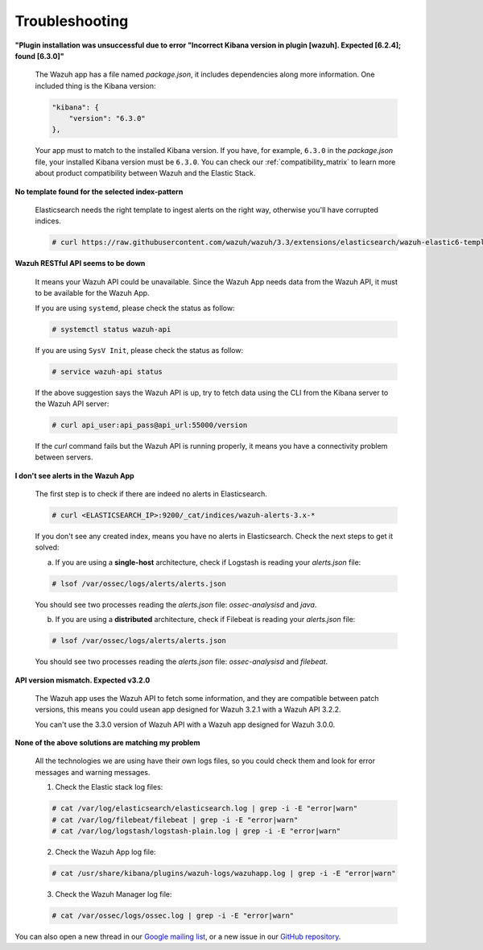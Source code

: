 .. Copyright (C) 2018 Wazuh, Inc.

.. _kibana_troubleshooting:

Troubleshooting
===============

**"Plugin installation was unsuccessful due to error "Incorrect Kibana version in plugin [wazuh]. Expected [6.2.4]; found [6.3.0]"**

    The Wazuh app has a file named *package.json*, it includes dependencies along more information. One included thing is the Kibana version:

    .. code-block:: console

        "kibana": {
            "version": "6.3.0"
        },

    Your app must to match to the installed Kibana version. If you have, for example, ``6.3.0`` in the *package.json* file, your installed Kibana version must be ``6.3.0``. You can check our :ref:`compatibility_matrix` to learn more about product compatibility between Wazuh and the Elastic Stack.

**No template found for the selected index-pattern**

    Elasticsearch needs the right template to ingest alerts on the right way, otherwise you'll have corrupted indices.

    .. code-block:: console

        # curl https://raw.githubusercontent.com/wazuh/wazuh/3.3/extensions/elasticsearch/wazuh-elastic6-template-alerts.json | curl -XPUT 'http://localhost:9200/_template/wazuh' -H 'Content-Type: application/json' -d @-

**Wazuh RESTful API seems to be down**

    It means your Wazuh API could be unavailable. Since the Wazuh App needs data from the Wazuh API, it must to be available for the Wazuh App.

    If you are using ``systemd``, please check the status as follow:

    .. code-block:: console

        # systemctl status wazuh-api


    If you are using ``SysV Init``, please check the status as follow:

    .. code-block:: console

        # service wazuh-api status

    If the above suggestion says the Wazuh API is up, try to fetch data using the CLI from the Kibana server to the Wazuh API server:

    .. code-block:: console

        # curl api_user:api_pass@api_url:55000/version

    If the *curl* command fails but the Wazuh API is running properly, it means you have a connectivity problem between servers.

**I don't see alerts in the Wazuh App**

    The first step is to check if there are indeed no alerts in Elasticsearch.

    .. code-block:: console

        # curl <ELASTICSEARCH_IP>:9200/_cat/indices/wazuh-alerts-3.x-*

    If you don't see any created index, means you have no alerts in Elasticsearch. Check the next steps to get it solved:

    a) If you are using a **single-host** architecture, check if Logstash is reading your *alerts.json* file:

    .. code-block:: console

        # lsof /var/ossec/logs/alerts/alerts.json

    You should see two processes reading the *alerts.json* file: *ossec-analysisd* and *java*.

    b) If you are using a **distributed** architecture, check if Filebeat is reading your *alerts.json* file:

    .. code-block:: console

        # lsof /var/ossec/logs/alerts/alerts.json

    You should see two processes reading the *alerts.json* file: *ossec-analysisd* and *filebeat*.

**API version mismatch. Expected v3.2.0**

    The Wazuh app uses the Wazuh API to fetch some information, and they are compatible between patch versions, this means you could
    usean app designed for Wazuh 3.2.1 with a Wazuh API 3.2.2.

    You can't use the 3.3.0 version of Wazuh API with a Wazuh app designed for Wazuh 3.0.0.

**None of the above solutions are matching my problem**

    All the technologies we are using have their own logs files, so you could check them and look for error messages and warning messages.

    1. Check the Elastic stack log files:

    .. code-block:: console

        # cat /var/log/elasticsearch/elasticsearch.log | grep -i -E "error|warn"
        # cat /var/log/filebeat/filebeat | grep -i -E "error|warn"
        # cat /var/log/logstash/logstash-plain.log | grep -i -E "error|warn"

    2. Check the Wazuh App log file:

    .. code-block:: console

        # cat /usr/share/kibana/plugins/wazuh-logs/wazuhapp.log | grep -i -E "error|warn"

    3. Check the Wazuh Manager log file:

    .. code-block:: console

        # cat /var/ossec/logs/ossec.log | grep -i -E "error|warn"

You can also open a new thread in our `Google mailing list <https://groups.google.com/forum/#!forum/wazuh>`_, or a new issue in our `GitHub repository <https://github.com/wazuh/wazuh-kibana-app/issues>`_.
